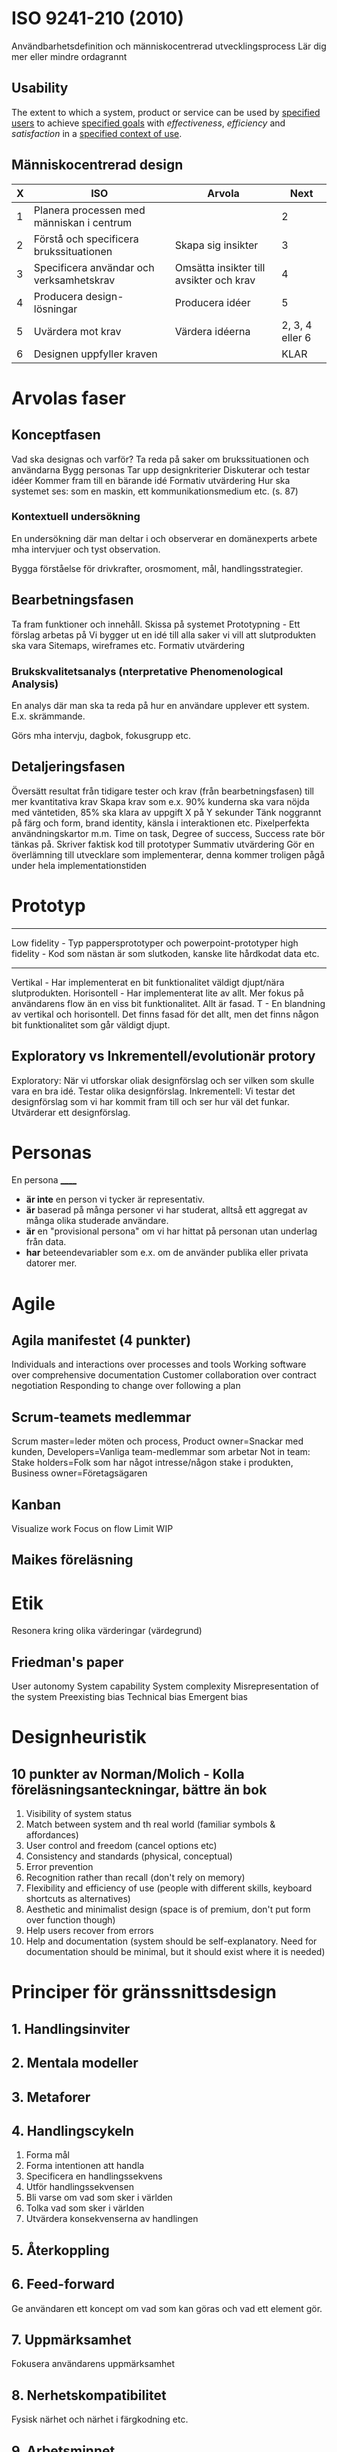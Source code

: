 * ISO 9241-210 (2010)
Användbarhetsdefinition och människocentrerad utvecklingsprocess
Lär dig mer eller mindre ordagrannt
** Usability
The extent to which a system, product or service can be used by _specified users_ to achieve _specified goals_ with /effectiveness/, /efficiency/ and /satisfaction/ in a _specified context of use_.

** Människocentrerad design
| X | ISO                                       | Arvola                                  |            Next |
|---+-------------------------------------------+-----------------------------------------+-----------------|
| 1 | Planera processen med människan i centrum |                                         |               2 |
| 2 | Förstå och specificera brukssituationen   | Skapa sig insikter                      |               3 |
| 3 | Specificera användar och verksamhetskrav  | Omsätta insikter till avsikter och krav |               4 |
| 4 | Producera design-lösningar                | Producera idéer                         |               5 |
| 5 | Uvärdera mot krav                         | Värdera idéerna                         | 2, 3, 4 eller 6 |
| 6 | Designen uppfyller kraven                 |                                         |            KLAR |

* Arvolas faser
** Konceptfasen
Vad ska designas och varför?
Ta reda på saker om brukssituationen och användarna
Bygg personas
Tar upp designkriterier
Diskuterar och testar idéer
Kommer fram till en bärande idé
Formativ utvärdering
Hur ska systemet ses: som en maskin, ett kommunikationsmedium etc. (s. 87)
*** Kontextuell undersökning
En undersökning där man deltar i och observerar en domänexperts
arbete mha intervjuer och tyst observation.

Bygga förståelse för drivkrafter, orosmoment, mål, handlingsstrategier.
** Bearbetningsfasen
Ta fram funktioner och innehåll.
Skissa på systemet
Prototypning - Ett förslag arbetas på
Vi bygger ut en idé till alla saker vi vill att slutprodukten ska vara
Sitemaps, wireframes etc.
Formativ utvärdering
*** Brukskvalitetsanalys (nterpretative Phenomenological Analysis)
En analys där man ska ta reda på hur en användare upplever ett system.
E.x. skrämmande. 

Görs mha intervju, dagbok, fokusgrupp etc.
** Detaljeringsfasen
Översätt resultat från tidigare tester och krav (från bearbetningsfasen) till mer kvantitativa krav
Skapa krav som e.x. 90% kunderna ska vara nöjda med väntetiden, 85% ska klara av uppgift X på Y sekunder
Tänk noggrannt på färg och form, brand identity, känsla i interaktionen etc.
Pixelperfekta användningskartor m.m.
Time on task, Degree of success, Success rate bör tänkas på.
Skriver faktisk kod till prototyper
Summativ utvärdering
Gör en överlämning till utvecklare som implementerar, denna kommer troligen pågå under hela implementationstiden
* Prototyp
---------------------
Low fidelity - Typ pappersprototyper och powerpoint-prototyper
high fidelity - Kod som nästan är som slutkoden, kanske lite hårdkodat data etc.
---------------------
Vertikal - Har implementerat en bit funktionalitet väldigt djupt/nära slutprodukten.
Horisontell - Har implementerat lite av allt. Mer fokus på användarens flow än en viss bit funktionalitet. Allt är fasad.
T - En blandning av vertikal och horisontell. Det finns fasad för det allt, men det finns någon bit funktionalitet som går väldigt djupt.
** Exploratory vs Inkrementell/evolutionär protory
Exploratory: När vi utforskar oliak designförslag och ser vilken som skulle vara en bra idé. Testar olika designförslag.
Inkrementell: Vi testar det designförslag som vi har kommit fram till och ser hur väl det funkar. Utvärderar ett designförslag.
* Personas
En persona ______
- *är inte* en person vi tycker är representativ.
- *är* baserad på många personer vi har studerat, alltså ett aggregat av många olika studerade användare.
- *är* en "provisional persona" om vi har hittat på personan utan underlag från data.
- *har* beteendevariabler som e.x. om de använder publika eller privata datorer mer.
* Agile
** Agila manifestet (4 punkter)
Individuals and interactions over processes and tools
Working software over comprehensive documentation
Customer collaboration over contract negotiation
Responding to change over following a plan

** Scrum-teamets medlemmar
Scrum master=leder möten och process, Product owner=Snackar med kunden, Developers=Vanliga team-medlemmar som arbetar
Not in team: Stake holders=Folk som har något intresse/någon stake i produkten, Business owner=Företagsägaren

** Kanban
Visualize work
Focus on flow
Limit WIP
** Maikes föreläsning
* Etik
Resonera kring olika värderingar (värdegrund)
** Friedman's paper
User autonomy
System capability
System complexity
Misrepresentation of the system
Preexisting bias
Technical bias
Emergent bias

* Designheuristik
** 10 punkter av Norman/Molich - Kolla föreläsningsanteckningar, bättre än bok
1. Visibility of system status
2. Match between system and th real world (familiar symbols & affordances)
3. User control and freedom (cancel options etc)
4. Consistency and standards (physical, conceptual)
5. Error prevention
6. Recognition rather than recall (don't rely on memory)
7. Flexibility and efficiency of use (people with different skills, keyboard shortcuts as alternatives)
8. Aesthetic and minimalist design (space is of premium, don't put form over function though)
9. Help users recover from errors
10. Help and documentation (system should be self-explanatory. Need for documentation should be minimal, but it should exist where it is needed)
* Principer för gränssnittsdesign
** 1. Handlingsinviter
** 2. Mentala modeller
** 3. Metaforer
** 4. Handlingscykeln
1. Forma mål
2. Forma intentionen att handla
3. Specificera en handlingssekvens
4. Utför handlingssekvensen
5. Bli varse om vad som sker i världen
6. Tolka vad som sker i världen
7. Utvärdera konsekvenserna av handlingen
** 5. Återkoppling
** 6. Feed-forward
Ge användaren ett koncept om vad som kan göras och vad ett element gör.
** 7. Uppmärksamhet
Fokusera användarens uppmärksamhet
** 8. Nerhetskompatibilitet
Fysisk närhet och närhet i färgkodning etc.
** 9. Arbetsminnet
Om arbetsminnet redan används på ett visst sätt av användaren ska vi inte ytterligare belasta det.
E.x. en busschaufför får inte tvingas läsa en massa text.
** 10. Fitts lag
Tiden det tar att pricka en målyta är beroende på storleken av målytan och avståndet till målytan.
** 11. Hick-Hymans lag
Den tid det tar att ta ett beslut beror på antalet valmöjligheter. Att välja mellan oväntade och ovanliga val tar längre tid.
** Övrigt
s.122 och framåt i boken.
Sju steg i interaktionscykeln/perceptionscykeln
* Gestaltprinciperna
Pappret från seminarie (2?)
** Similarity
Liknande saker grupperas
** Continuation
Saker som temporärt bryts ser ut som de fortsätter under det som bryter dem.
** Focal point
Annorlunda färger attrahera användarens focal point
** Figure-ground
Det finns en symbol-nivå som ligger ovanför bakgrundsnivån, tänk typ att du ritar punktskrift på ett papper. Punkterna ser ut att ligga på ett eget plan på en oformad bakgrund.
** Belongingness
Ett element tillhör alltid max en källa vid en given tid. Exempelvis tillhör ett moln bara ett moln, om det delar upp sig har vi plötsligt två nya moln som tillhör varsin källa.
** Balance
Symmetrisk balans: Element placeras jämnt runt central punkt på en bild.
Assymmetrisk balans: Den kombinerade "visuella vikten" av elementen på ena sidan av en centrumpunkt är lika med den på andra sidan.
** Proximity
Element som ligger nära varandra kommer grupperas ihop.
** Common fate
Element som rör sig på samma sätt eller ändras på samma sätt grupperas ihop.
** Closure
När vi får en inkomplett bild så fyller vi i gapen, typ som text där vi har plockat ut lite horisontella streck.

* Frågor om att utvärdera gränssnitt
Om en fråga om att utvärdera ett gränssnitt kommer upp ska följande punkter användas: 
- Heuristik 
- Principer för gränssnittsdesign
- Gestaltprinciperna
* Cognitive walkthrough
4 steg
- Kommer användaren forma rätt mål
- Kommer användaren se actionen som tar dem närmare målet?
- Kopplar användaren associera actionen med sitt mål?
- Får användaren rätt feedback?
* The gulf of execution
Det finns ett gap mellan hur användaren har brutit ner sitt mål i delmål och hur vi har brutit ner samma mål i vår tekniska lösning.
Det finns ett gap mellan vad användaren vill och vad vårat tekniska system är designat att göra.
Kan kopplas till första steget i cognitive walkthrough.
* The guld of evaluation
Får jag rätt feedback och förstår jag vad den betyder i förhållande till mitt mål?
Det finns ett gap mellan vad användaren förväntar sig för feedback och vad den får för feedback.
* Utvärdering
** Expertbaserade
Tillämpa designheuristik och cognitive walkthrough (helst på någon annans system - hemmablind)
För att plocka lågt hängande frukt
** Deltagarbaserade
Enkla problem ska redan vara borta - Fokus ska ligga på att systemet kan användas som det är menat.
Det finns inget substitut för användartester.
*** Think-aloud evaluation
**** Concurrent
Ber användaren tänka högt under utförande. Kan störa användaren.
**** Retrospective
Spela in en interaktion och fråga samma person i efterhand "hur tänkte du här?" medan man spelar upp.
Vill komma bort från kravet att användaren måste prata hela tiden. Detta på grund av att man exempelvis inte vill störa en busschaufför som kör och borde fokusera detta.
Användaren kan väldigt enkelt uppfinna efterhandskonstruktioner. Det är för lätt att rationalisera saker i efterhand.
* Accessibility vs Usability
Usability = Definitionen i ISO 9241-210 (2010)
Accessibility = Inte exkludera eller kraftigt begränsa vissa användare. E.x. En blind användare ska kunna använda din sida med en screen reader.
